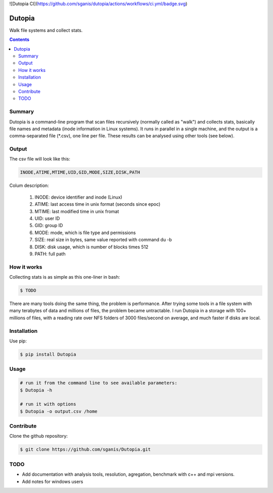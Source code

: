 ![Dutopia CI](https://github.com/sganis/dutopia/actions/workflows/ci.yml/badge.svg)

**********
Dutopia
**********

Walk file systems and collect stats.

.. contents:: 

Summary
=======

Dutopia is a command-line program that scan files recursively (normally called as "walk") and collects stats, basically file names and metadata (inode information in Linux systems). It runs in parallel in a single machine, and the output is a comma-separated file (*.csv), one line per file. These results can be analysed using other tools (see below).

Output
======

The csv file will look like this:

.. code::
	
	INODE,ATIME,MTIME,UID,GID,MODE,SIZE,DISK,PATH

Colum description:

	1. INODE: device identifier and inode (Linux)
	2. ATIME: last access time in unix format (seconds since epoc)
	3. MTIME: last modified time in unix fromat
	4. UID: user ID
	5. GID: group ID
	6. MODE: mode, which is file type and permissions
	7. SIZE: real size in bytes, same value reported with command du -b
	8. DISK: disk usage, which is number of blocks times 512
	9. PATH: full path

How it works
============

Collecting stats is as simple as this one-liner in bash:

.. code:: bash

	$ TODO

There are many tools doing the same thing, the problem is performance. After trying some tools in a file system with many terabytes of data and millions of files, the problem became untractable. I run Dutopia in a storage with 100+ millions of files, with a reading rate over NFS folders of 3000 files/second on average, and much faster if disks are local.


Installation
============

Use pip:

.. code:: bash

    $ pip install Dutopia


Usage
=====

.. code::
	
	# run it from the command line to see available parameters:
	$ Dutopia -h

	# run it with options
	$ Dutopia -o output.csv /home


Contribute
==========

Clone the github repository:

.. code:: bash

    $ git clone https://github.com/sganis/Dutopia.git


TODO
====

* Add documentation with analysis tools, resolution, agregation, benchmark with c++ and mpi versions.
* Add notes for windows users

